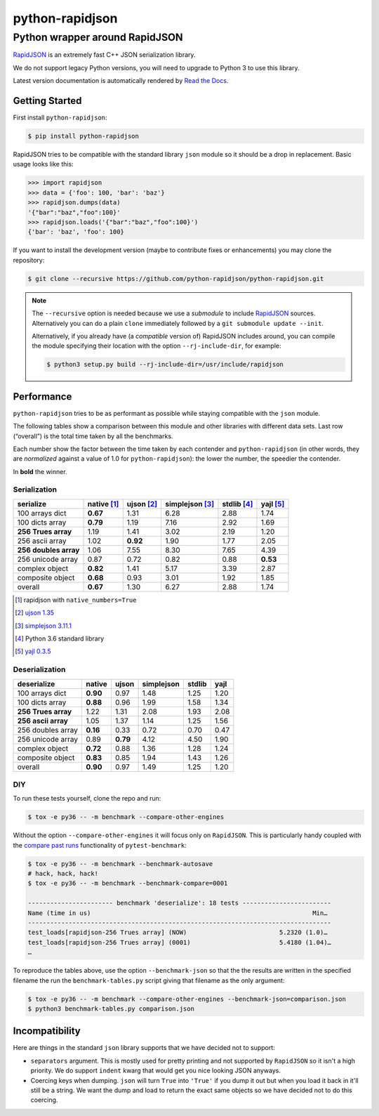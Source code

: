 ==================
 python-rapidjson
==================

Python wrapper around RapidJSON
===============================

RapidJSON_ is an extremely fast C++ JSON serialization library.

We do not support legacy Python versions, you will need to upgrade to Python 3
to use this library.

Latest version documentation is automatically rendered by `Read the Docs`__.

__ http://python-rapidjson.readthedocs.io/en/latest/

.. image:: https://travis-ci.org/python-rapidjson/python-rapidjson.svg?branch=master
   :target: https://travis-ci.org/python-rapidjson/python-rapidjson
   :alt: Build status

.. image:: https://readthedocs.org/projects/python-rapidjson/badge/?version=latest
   :target: http://python-rapidjson.readthedocs.io/en/latest/?badge=latest
   :alt: Documentation status


Getting Started
---------------

First install ``python-rapidjson``:

.. code-block:: bash

    $ pip install python-rapidjson

RapidJSON tries to be compatible with the standard library ``json`` module so
it should be a drop in replacement. Basic usage looks like this:

.. code-block:: python

    >>> import rapidjson
    >>> data = {'foo': 100, 'bar': 'baz'}
    >>> rapidjson.dumps(data)
    '{"bar":"baz","foo":100}'
    >>> rapidjson.loads('{"bar":"baz","foo":100}')
    {'bar': 'baz', 'foo': 100}

If you want to install the development version (maybe to contribute fixes or
enhancements) you may clone the repository:

.. code-block:: bash

    $ git clone --recursive https://github.com/python-rapidjson/python-rapidjson.git

.. note:: The ``--recursive`` option is needed because we use a *submodule* to
          include RapidJSON_ sources. Alternatively you can do a plain
          ``clone`` immediately followed by a ``git submodule update --init``.

          Alternatively, if you already have (a *compatible* version of)
          RapidJSON includes around, you can compile the module specifying
          their location with the option ``--rj-include-dir``, for example:

          .. code-block:: shell

             $ python3 setup.py build --rj-include-dir=/usr/include/rapidjson


Performance
-----------

``python-rapidjson`` tries to be as performant as possible while staying
compatible with the ``json`` module.

The following tables show a comparison between this module and other libraries
with different data sets.  Last row (“overall”) is the total time taken by all
the benchmarks.

Each number show the factor between the time taken by each contender and
``python-rapidjson`` (in other words, they are *normalized* against a value of
1.0 for ``python-rapidjson``): the lower the number, the speedier the
contender.

In **bold** the winner.

Serialization
~~~~~~~~~~~~~

+-----------------------+-----------------+-----------------+-----------------+-----------------+-----------------+
|       serialize       |   native [1]_   |   ujson [2]_    | simplejson [3]_ |   stdlib [4]_   |    yajl [5]_    |
+=======================+=================+=================+=================+=================+=================+
|    100 arrays dict    |    **0.67**     |      1.31       |      6.28       |      2.88       |      1.74       |
+-----------------------+-----------------+-----------------+-----------------+-----------------+-----------------+
|    100 dicts array    |    **0.79**     |      1.19       |      7.16       |      2.92       |      1.69       |
+-----------------------+-----------------+-----------------+-----------------+-----------------+-----------------+
|  **256 Trues array**  |      1.19       |      1.41       |      3.02       |      2.19       |      1.20       |
+-----------------------+-----------------+-----------------+-----------------+-----------------+-----------------+
|    256 ascii array    |      1.02       |    **0.92**     |      1.90       |      1.77       |      2.05       |
+-----------------------+-----------------+-----------------+-----------------+-----------------+-----------------+
| **256 doubles array** |      1.06       |      7.55       |      8.30       |      7.65       |      4.39       |
+-----------------------+-----------------+-----------------+-----------------+-----------------+-----------------+
|   256 unicode array   |      0.87       |      0.72       |      0.82       |      0.88       |    **0.53**     |
+-----------------------+-----------------+-----------------+-----------------+-----------------+-----------------+
|    complex object     |    **0.82**     |      1.41       |      5.17       |      3.39       |      2.87       |
+-----------------------+-----------------+-----------------+-----------------+-----------------+-----------------+
|   composite object    |    **0.68**     |      0.93       |      3.01       |      1.92       |      1.85       |
+-----------------------+-----------------+-----------------+-----------------+-----------------+-----------------+
|        overall        |    **0.67**     |      1.30       |      6.27       |      2.88       |      1.74       |
+-----------------------+-----------------+-----------------+-----------------+-----------------+-----------------+

.. [1] rapidjson with ``native_numbers=True``
.. [2] `ujson 1.35 <https://pypi.python.org/pypi/ujson/1.35>`__
.. [3] `simplejson 3.11.1 <https://pypi.python.org/pypi/simplejson/3.11.1>`__
.. [4] Python 3.6 standard library
.. [5] `yajl 0.3.5 <https://pypi.python.org/pypi/yajl/0.3.5>`__


Deserialization
~~~~~~~~~~~~~~~

+-----------------------+------------+------------+------------+------------+------------+
|      deserialize      |   native   |   ujson    | simplejson |   stdlib   |    yajl    |
+=======================+============+============+============+============+============+
|    100 arrays dict    |  **0.90**  |    0.97    |    1.48    |    1.25    |    1.20    |
+-----------------------+------------+------------+------------+------------+------------+
|    100 dicts array    |  **0.88**  |    0.96    |    1.99    |    1.58    |    1.34    |
+-----------------------+------------+------------+------------+------------+------------+
|  **256 Trues array**  |    1.22    |    1.31    |    2.08    |    1.93    |    2.08    |
+-----------------------+------------+------------+------------+------------+------------+
|  **256 ascii array**  |    1.05    |    1.37    |    1.14    |    1.25    |    1.56    |
+-----------------------+------------+------------+------------+------------+------------+
|   256 doubles array   |  **0.16**  |    0.33    |    0.72    |    0.70    |    0.47    |
+-----------------------+------------+------------+------------+------------+------------+
|   256 unicode array   |    0.89    |  **0.79**  |    4.12    |    4.50    |    1.90    |
+-----------------------+------------+------------+------------+------------+------------+
|    complex object     |  **0.72**  |    0.88    |    1.36    |    1.28    |    1.24    |
+-----------------------+------------+------------+------------+------------+------------+
|   composite object    |  **0.83**  |    0.85    |    1.94    |    1.43    |    1.26    |
+-----------------------+------------+------------+------------+------------+------------+
|        overall        |  **0.90**  |    0.97    |    1.49    |    1.25    |    1.20    |
+-----------------------+------------+------------+------------+------------+------------+


DIY
~~~

To run these tests yourself, clone the repo and run:

.. code-block:: bash

   $ tox -e py36 -- -m benchmark --compare-other-engines

Without the option ``--compare-other-engines`` it will focus only on
``RapidJSON``.  This is particularly handy coupled with the `compare past
runs`__ functionality of ``pytest-benchmark``:

.. code-block:: bash

   $ tox -e py36 -- -m benchmark --benchmark-autosave
   # hack, hack, hack!
   $ tox -e py36 -- -m benchmark --benchmark-compare=0001

   ----------------------- benchmark 'deserialize': 18 tests ------------------------
   Name (time in us)                                                            Min…
   ----------------------------------------------------------------------------------
   test_loads[rapidjson-256 Trues array] (NOW)                         5.2320 (1.0)…
   test_loads[rapidjson-256 Trues array] (0001)                        5.4180 (1.04)…
   …

To reproduce the tables above, use the option ``--benchmark-json`` so that the
the results are written in the specified filename the run the
``benchmark-tables.py`` script giving that filename as the only argument:

.. code-block:: bash

   $ tox -e py36 -- -m benchmark --compare-other-engines --benchmark-json=comparison.json
   $ python3 benchmark-tables.py comparison.json


__ http://pytest-benchmark.readthedocs.org/en/latest/comparing.html


Incompatibility
---------------

Here are things in the standard ``json`` library supports that we have decided
not to support:

* ``separators`` argument. This is mostly used for pretty printing and not
  supported by ``RapidJSON`` so it isn't a high priority. We do support
  ``indent`` kwarg that would get you nice looking JSON anyways.

* Coercing keys when dumping. ``json`` will turn ``True`` into ``'True'`` if
  you dump it out but when you load it back in it'll still be a string. We
  want the dump and load to return the exact same objects so we have decided
  not to do this coercing.

.. _RapidJSON: https://github.com/miloyip/rapidjson
